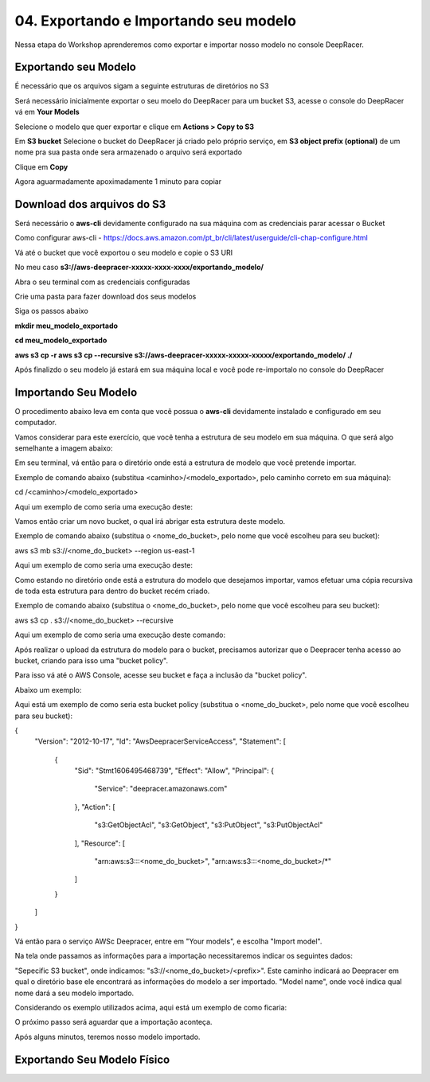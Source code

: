 ************************************************
04. Exportando e Importando seu modelo
************************************************

Nessa etapa do Workshop aprenderemos como exportar e importar nosso modelo no console DeepRacer.

Exportando seu Modelo
----------------------

É necessário que os arquivos sigam a seguinte estruturas de diretórios no S3

.. image:: _static/import_export/bucket_structure.png

Será necessário inicialmente exportar o seu moelo do DeepRacer para um bucket S3, acesse o console do DeepRacer vá em **Your Models**

.. image:: _static/import_export/console01.png

Selecione o modelo que quer exportar e clique em **Actions > Copy to S3**

.. image:: _static/import_export/console02.png

Em **S3 bucket** Selecione o bucket do DeepRacer já criado pelo próprio serviço, em **S3 object prefix (optional)** de um nome pra sua pasta onde sera armazenado o arquivo será exportado

.. image:: _static/import_export/console03.png

Clique em **Copy**

Agora aguarmadamente apoximadamente 1 minuto para copiar

.. image:: _static/import_export/console04.png

Download dos arquivos do S3
----------------------------

Será necessário o **aws-cli** devidamente configurado na sua máquina com as credenciais parar acessar o Bucket

Como configurar aws-cli - https://docs.aws.amazon.com/pt_br/cli/latest/userguide/cli-chap-configure.html

Vá até o bucket que você exportou o seu modelo e copie o S3 URI

.. image:: _static/import_export/console05.png

No meu caso **s3://aws-deepracer-xxxxx-xxxx-xxxx/exportando_modelo/**

Abra o seu terminal com as credenciais configuradas

Crie uma pasta para fazer download dos seus modelos

Siga os passos abaixo

**mkdir meu_modelo_exportado**

**cd meu_modelo_exportado**

**aws s3 cp -r aws s3 cp --recursive s3://aws-deepracer-xxxxx-xxxxx-xxxxx/exportando_modelo/ ./**

.. image:: _static/import_export/terminal01.png

Após finalizdo o seu modelo já estará em sua máquina local e você pode re-importalo no console do DeepRacer

Importando Seu Modelo
---------------------- 

O procedimento abaixo leva em conta que você possua o **aws-cli** devidamente instalado e configurado em seu computador.

Vamos considerar para este exercício, que você tenha a estrutura de seu modelo em sua máquina. O que será algo semelhante a imagem abaixo:

.. image:: _static/import_export/import_terminal_01.png

Em seu terminal, vá então para o diretório onde está a estrutura de modelo que você pretende importar.

Exemplo de comando abaixo (substitua <caminho>/<modelo_exportado>, pelo caminho correto em sua máquina):

.. code-block:: console
cd /<caminho>/<modelo_exportado>

Aqui um exemplo de como seria uma execução deste:

.. image:: _static/import_export/import_terminal_02.png

Vamos então criar um novo bucket, o qual irá abrigar esta estrutura deste modelo.

Exemplo de comando abaixo (substitua o <nome_do_bucket>, pelo nome que você escolheu para seu bucket):

.. code-block:: console
aws s3 mb s3://<nome_do_bucket> --region us-east-1

Aqui um exemplo de como seria uma execução deste:

.. image:: _static/import_export/import_terminal_03.png

Como estando no diretório onde está a estrutura do modelo que desejamos importar, vamos efetuar uma cópia recursiva de toda esta estrutura para dentro do bucket recém criado.

Exemplo de comando abaixo (substitua o <nome_do_bucket>, pelo nome que você escolheu para seu bucket):

.. code-block:: console
aws s3 cp . s3://<nome_do_bucket> --recursive

Aqui um exemplo de como seria uma execução deste comando:

.. image:: _static/import_export/import_terminal_04.png

Após realizar o upload da estrutura do modelo para o bucket, precisamos autorizar que o Deepracer tenha acesso ao bucket, criando para isso uma "bucket policy".

Para isso vá até o AWS Console, acesse seu bucket e faça a inclusão da "bucket policy".

Abaixo um exemplo:

.. image:: _static/import_export/import_console_s3_01.png

.. image:: _static/import_export/import_console_s3_02.png

.. image:: _static/import_export/import_console_s3_03.png

Aqui está um exemplo de como seria esta bucket policy (substitua o <nome_do_bucket>, pelo nome que você escolheu para seu bucket):

.. code-block:: json
{
    "Version": "2012-10-17",
    "Id": "AwsDeepracerServiceAccess",
    "Statement": [
        {
            "Sid": "Stmt1606495468739",
            "Effect": "Allow",
            "Principal": {
                "Service": "deepracer.amazonaws.com"
            },
            "Action": [
                "s3:GetObjectAcl",
                "s3:GetObject",
                "s3:PutObject",
                "s3:PutObjectAcl"
            ],
            "Resource": [
                "arn:aws:s3:::<nome_do_bucket>",
                "arn:aws:s3:::<nome_do_bucket>/*"
            ]
        }
    ]
}

Vá então para o serviço AWSc Deepracer, entre em "Your models", e escolha "Import model".

.. image:: _static/import_export/import_console_deepracer_01.png

Na tela onde passamos as informações para a importação necessitaremos indicar os seguintes dados:

"Sepecific S3 bucket", onde indicamos: "s3://<nome_do_bucket>/<prefix>". Este caminho indicará ao Deepracer em qual o diretório base ele encontrará as informações do modelo a ser importado.
"Model name", onde você indica qual nome dará a seu modelo importado.

Considerando os exemplo utilizados acima, aqui está um exemplo de como ficaria:

.. image:: _static/import_export/import_console_deepracer_02.png

O próximo passo será aguardar que a importação aconteça.

.. image:: _static/import_export/import_console_deepracer_03.png

Após alguns minutos, teremos nosso modelo importado.

.. image:: _static/import_export/import_console_deepracer_04.png


Exportando Seu Modelo Físico
-----------------------------